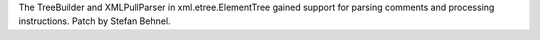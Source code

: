 The TreeBuilder and XMLPullParser in xml.etree.ElementTree gained support
for parsing comments and processing instructions.
Patch by Stefan Behnel.
